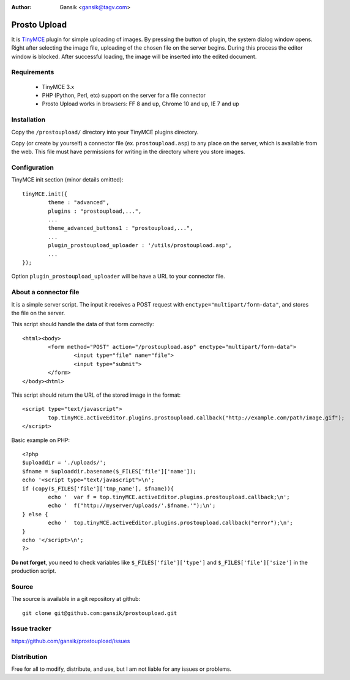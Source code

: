 :Author:
	Gansik <gansik@tagv.com>

Prosto Upload
=============

It is `TinyMCE <http://www.tinymce.com/TinyMCE>`_ plugin for simple uploading of images. 
By pressing the  button of plugin, the system dialog window opens.
Right after selecting the image file, uploading of the chosen file on the server begins. 
During this process the editor window is blocked. 
After successful loading, the image will be inserted into the edited document.

Requirements
------------

 * TinyMCE 3.x
 * PHP (Python, Perl, etc) support on the server for a file connector
 * Prosto Upload works in browsers: FF 8 and up, Chrome 10 and up, IE 7 and up


Installation
------------

Copy the ``/prostoupload/`` directory into your TinyMCE plugins directory.

Copy (or create by yourself) a connector file (ex. ``prostoupload.asp``) to any place on the server, which is available from the web. 
This file must have permissions for writing in the directory where you store images.


Configuration
-------------

TinyMCE init section (minor details omitted)::

	tinyMCE.init({
		theme : "advanced",
		plugins : "prostoupload,...",
		...
		theme_advanced_buttons1 : "prostoupload,...",
		...
		plugin_prostoupload_uploader : '/utils/prostoupload.asp',
		...
	});

Option ``plugin_prostoupload_uploader`` will be have a URL to your connector file. 

About a connector file
----------------------

It is a simple server script. 
The input it receives a POST request with ``enctype="multipart/form-data"``, and stores the file on the server. 

This script should handle the data of that form correctly::

	<html><body>
		<form method="POST" action="/prostoupload.asp" enctype="multipart/form-data">
			<input type="file" name="file">
			<input type="submit">
		</form>
	</body><html>

This script should return the URL of the stored image in the format::

	<script type="text/javascript">
		top.tinyMCE.activeEditor.plugins.prostoupload.callback("http://example.com/path/image.gif");
	</script>


Basic example on PHP::

	<?php
	$uploaddir = './uploads/';
	$fname = $uploaddir.basename($_FILES['file']['name']);
	echo '<script type="text/javascript">\n';
	if (copy($_FILES['file']['tmp_name'], $fname)){
		echo '  var f = top.tinyMCE.activeEditor.plugins.prostoupload.callback;\n';
		echo '  f("http://myserver/uploads/'.$fname.'");\n';
	} else {
		echo '  top.tinyMCE.activeEditor.plugins.prostoupload.callback("error");\n';
	}
	echo '</script>\n';
	?>

**Do not forget**, you need to check variables like ``$_FILES['file']['type']`` and ``$_FILES['file']['size']`` in the production script.


Source
------

The source is available in a git repository at github::

	git clone git@github.com:gansik/prostoupload.git

Issue tracker
-------------

https://github.com/gansik/prostoupload/issues

Distribution
------------

Free for all to modify, distribute, and use, but I am not liable for any issues or problems.
